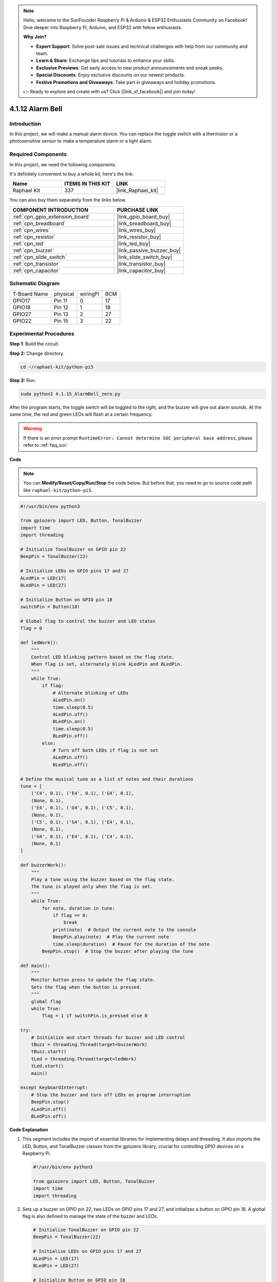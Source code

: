 .. note::

    Hello, welcome to the SunFounder Raspberry Pi & Arduino & ESP32 Enthusiasts Community on Facebook! Dive deeper into Raspberry Pi, Arduino, and ESP32 with fellow enthusiasts.

    **Why Join?**

    - **Expert Support**: Solve post-sale issues and technical challenges with help from our community and team.
    - **Learn & Share**: Exchange tips and tutorials to enhance your skills.
    - **Exclusive Previews**: Get early access to new product announcements and sneak peeks.
    - **Special Discounts**: Enjoy exclusive discounts on our newest products.
    - **Festive Promotions and Giveaways**: Take part in giveaways and holiday promotions.

    👉 Ready to explore and create with us? Click [|link_sf_facebook|] and join today!

.. _4.1.15_py_pi5:

4.1.12 Alarm Bell
======================

Introduction
-----------------

In this project, we will make a manual alarm device. You can replace the
toggle switch with a thermistor or a photosensitive sensor to make a
temperature alarm or a light alarm.

Required Components
------------------------------

In this project, we need the following components.

.. image:: ../python_pi5/img/4.1.15_alarm_bell_list.png
    :width: 800
    :align: center

It's definitely convenient to buy a whole kit, here's the link: 

.. list-table::
    :widths: 20 20 20
    :header-rows: 1

    *   - Name	
        - ITEMS IN THIS KIT
        - LINK
    *   - Raphael Kit
        - 337
        - |link_Raphael_kit|

You can also buy them separately from the links below.

.. list-table::
    :widths: 30 20
    :header-rows: 1

    *   - COMPONENT INTRODUCTION
        - PURCHASE LINK

    *   - :ref:`cpn_gpio_extension_board`
        - |link_gpio_board_buy|
    *   - :ref:`cpn_breadboard`
        - |link_breadboard_buy|
    *   - :ref:`cpn_wires`
        - |link_wires_buy|
    *   - :ref:`cpn_resistor`
        - |link_resistor_buy|
    *   - :ref:`cpn_led`
        - |link_led_buy|
    *   - :ref:`cpn_buzzer`
        - |link_passive_buzzer_buy|
    *   - :ref:`cpn_slide_switch`
        - |link_slide_switch_buy|
    *   - :ref:`cpn_transistor`
        - |link_transistor_buy|
    *   - :ref:`cpn_capacitor`
        - |link_capacitor_buy|

Schematic Diagram
-------------------------

============ ======== ======== ===
T-Board Name physical wiringPi BCM
GPIO17       Pin 11   0        17
GPIO18       Pin 12   1        18
GPIO27       Pin 13   2        27
GPIO22       Pin 15   3        22
============ ======== ======== ===

.. image:: ../python_pi5/img/4.1.15_alarm_bell_schematic.png
    :width: 600
    :align: center

Experimental Procedures
-----------------------------

**Step 1**: Build the circuit.

.. image:: ../python_pi5/img/4.1.15_alarm_bell_circuit.png

**Step 2:** Change directory.

.. raw:: html

   <run></run>

.. code-block::

    cd ~/raphael-kit/python-pi5

**Step 3:** Run.

.. raw:: html

   <run></run>

.. code-block::

    sudo python3 4.1.15_AlarmBell_zero.py

After the program starts, the toggle switch will be toggled to the
right, and the buzzer will give out alarm sounds. At the same time, the
red and green LEDs will flash at a certain frequency.

.. warning::

    If there is an error prompt  ``RuntimeError: Cannot determine SOC peripheral base address``, please refer to :ref:`faq_soc` 

**Code**

.. note::
    You can **Modify/Reset/Copy/Run/Stop** the code below. But before that, you need to go to  source code path like ``raphael-kit/python-pi5``.

.. raw:: html

    <run></run>

.. code-block:: python

    #!/usr/bin/env python3

    from gpiozero import LED, Button, TonalBuzzer
    import time
    import threading

    # Initialize TonalBuzzer on GPIO pin 22
    BeepPin = TonalBuzzer(22)

    # Initialize LEDs on GPIO pins 17 and 27
    ALedPin = LED(17)
    BLedPin = LED(27)

    # Initialize Button on GPIO pin 18
    switchPin = Button(18)

    # Global flag to control the buzzer and LED states
    flag = 0

    def ledWork():
        """
        Control LED blinking pattern based on the flag state.
        When flag is set, alternately blink ALedPin and BLedPin.
        """
        while True:
            if flag:
                # Alternate blinking of LEDs
                ALedPin.on()
                time.sleep(0.5)
                ALedPin.off()
                BLedPin.on()
                time.sleep(0.5)
                BLedPin.off()
            else:
                # Turn off both LEDs if flag is not set
                ALedPin.off()
                BLedPin.off()

    # Define the musical tune as a list of notes and their durations
    tune = [
        ('C4', 0.1), ('E4', 0.1), ('G4', 0.1), 
        (None, 0.1), 
        ('E4', 0.1), ('G4', 0.1), ('C5', 0.1), 
        (None, 0.1), 
        ('C5', 0.1), ('G4', 0.1), ('E4', 0.1), 
        (None, 0.1), 
        ('G4', 0.1), ('E4', 0.1), ('C4', 0.1), 
        (None, 0.1)
    ]

    def buzzerWork():
        """
        Play a tune using the buzzer based on the flag state.
        The tune is played only when the flag is set.
        """
        while True:
            for note, duration in tune:
                if flag == 0:
                    break
                print(note)  # Output the current note to the console
                BeepPin.play(note)  # Play the current note
                time.sleep(duration)  # Pause for the duration of the note
            BeepPin.stop()  # Stop the buzzer after playing the tune

    def main():
        """
        Monitor button press to update the flag state.
        Sets the flag when the button is pressed.
        """
        global flag
        while True:
            flag = 1 if switchPin.is_pressed else 0

    try:
        # Initialize and start threads for buzzer and LED control
        tBuzz = threading.Thread(target=buzzerWork)
        tBuzz.start()
        tLed = threading.Thread(target=ledWork)
        tLed.start()
        main()

    except KeyboardInterrupt:
        # Stop the buzzer and turn off LEDs on program interruption
        BeepPin.stop()
        ALedPin.off()    
        BLedPin.off()


**Code Explanation**

#. This segment includes the import of essential libraries for implementing delays and threading. It also imports the LED, Button, and TonalBuzzer classes from the gpiozero library, crucial for controlling GPIO devices on a Raspberry Pi.

   .. code-block:: python

       #!/usr/bin/env python3

       from gpiozero import LED, Button, TonalBuzzer
       import time
       import threading

#. Sets up a buzzer on GPIO pin 22, two LEDs on GPIO pins 17 and 27, and initializes a button on GPIO pin 18. A global flag is also defined to manage the state of the buzzer and LEDs.

   .. code-block:: python

       # Initialize TonalBuzzer on GPIO pin 22
       BeepPin = TonalBuzzer(22)

       # Initialize LEDs on GPIO pins 17 and 27
       ALedPin = LED(17)
       BLedPin = LED(27)

       # Initialize Button on GPIO pin 18
       switchPin = Button(18)

       # Global flag to control the buzzer and LED states
       flag = 0

#. This function controls the blinking of the LEDs based on the flag's state. If the flag is set (1), it alternates between turning on and off each LED. If not set (0), both LEDs are turned off.

   .. code-block:: python

       def ledWork():
           """
           Control LED blinking pattern based on the flag state.
           When flag is set, alternately blink ALedPin and BLedPin.
           """
           while True:
               if flag:
                   # Alternate blinking of LEDs
                   ALedPin.on()
                   time.sleep(0.5)
                   ALedPin.off()
                   BLedPin.on()
                   time.sleep(0.5)
                   BLedPin.off()
               else:
                   # Turn off both LEDs if flag is not set
                   ALedPin.off()
                   BLedPin.off()

#. The tune is defined as a sequence of notes (frequency) and durations (seconds).

   .. code-block:: python

       # Define the musical tune as a list of notes and their durations
       tune = [
           ('C4', 0.1), ('E4', 0.1), ('G4', 0.1), 
           (None, 0.1), 
           ('E4', 0.1), ('G4', 0.1), ('C5', 0.1), 
           (None, 0.1), 
           ('C5', 0.1), ('G4', 0.1), ('E4', 0.1), 
           (None, 0.1), 
           ('G4', 0.1), ('E4', 0.1), ('C4', 0.1), 
           (None, 0.1)
       ]

#. Plays a predefined tune when the flag is set. The tune stops if the flag is unset during its play.

   .. code-block:: python

       def buzzerWork():
           """
           Play a tune using the buzzer based on the flag state.
           The tune is played only when the flag is set.
           """
           while True:
               for note, duration in tune:
                   if flag == 0:
                       break
                   print(note)  # Output the current note to the console
                   BeepPin.play(note)  # Play the current note
                   time.sleep(duration)  # Pause for the duration of the note
               BeepPin.stop()  # Stop the buzzer after playing the tune

#. Continuously checks the state of the button to set or unset the flag.

   .. code-block:: python

       def main():
           """
           Monitor button press to update the flag state.
           Sets the flag when the button is pressed.
           """
           global flag
           while True:
               flag = 1 if switchPin.is_pressed else 0

#. Threads for ``buzzerWork`` and ``ledWork`` are started, allowing them to run concurrently with the main function.

   .. code-block:: python

       try:
           # Initialize and start threads for buzzer and LED control
           tBuzz = threading.Thread(target=buzzerWork)
           tBuzz.start()
           tLed = threading.Thread(target=ledWork)
           tLed.start()
           main()

#. Stops the buzzer and turns off LEDs when the program is interrupted, ensuring a clean exit.

   .. code-block:: python

       except KeyboardInterrupt:
           # Stop the buzzer and turn off LEDs on program interruption
           BeepPin.stop()
           ALedPin.off()    
           BLedPin.off()